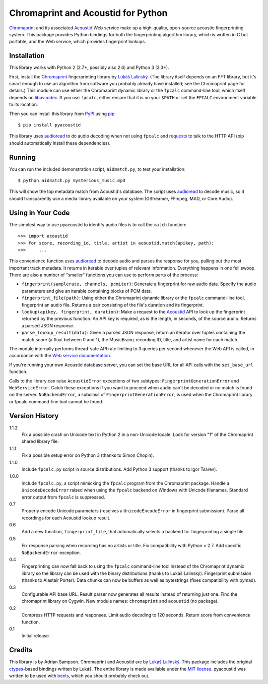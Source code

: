 Chromaprint and Acoustid for Python
===================================

`Chromaprint`_ and its associated `Acoustid`_ Web service make up a
high-quality, open-source acoustic fingerprinting system. This package provides
Python bindings for both the fingerprinting algorithm library, which is written
in C but portable, and the Web service, which provides fingerprint lookups.

.. _Chromaprint: http://acoustid.org/
.. _Acoustid: http://acoustid.org/chromaprint


Installation
------------

This library works with Python 2 (2.7+, possibly also 2.6) and Python 3
(3.3+).

First, install the `Chromaprint`_ fingerprinting library by `Lukáš Lalinský`__.
(The library itself depends on an FFT library, but it's smart enough to use an
algorithm from software you probably already have installed; see the Chromaprint
page for details.) This module can use either the Chromaprint dynamic library or
the ``fpcalc`` command-line tool, which itself depends on `libavcodec`_. If you
use ``fpcalc``, either ensure that it is on your ``$PATH`` or set the ``FPCALC``
environment variable to its location.

__ lukas_
.. _lukas: http://oxygene.sk/lukas/
.. _libavcodec: http://ffmpeg.org/

Then you can install this library from `PyPI`_ using `pip`_::

    $ pip install pyacoustid

This library uses `audioread`_ to do audio decoding when not using ``fpcalc``
and `requests`_ to talk to the HTTP API (pip should automatically install
these dependencies).

.. _pip: http://www.pip-installer.org/
.. _PyPI: http://pypi.python.org/
.. _audioread: https://github.com/sampsyo/audioread
.. _requests: http://python-requests.org


Running
-------

You can run the included demonstration script, ``aidmatch.py``, to test your
installation::

    $ python aidmatch.py mysterious_music.mp3

This will show the top metadata match from Acoustid's database. The script uses
`audioread`_ to decode music, so it should transparently use a media library
available on your system (GStreamer, FFmpeg, MAD, or Core Audio).


Using in Your Code
------------------

The simplest way to use pyacoustid to identify audio files is to call the
``match`` function::

    >>> import acoustid
    >>> for score, recording_id, title, artist in acoustid.match(apikey, path):
    >>>     ...

This convenience function uses `audioread`_ to decode audio and parses the
response for you, pulling out the most important track metadata. It returns in
iterable over tuples of relevant information. Everything happens in one fell
swoop. There are also a number of "smaller" functions you can use to perform
parts of the process:

- ``fingerprint(samplerate, channels, pcmiter)``: Generate a fingerprint for raw
  audio data. Specify the audio parameters and give an iterable containing
  blocks of PCM data.
- ``fingerprint_file(path)``: Using either the Chromaprint dynamic library or
  the ``fpcalc`` command-line tool, fingerprint an audio file. Returns a pair
  consisting of the file's duration and its fingerprint.
- ``lookup(apikey, fingerprint, duration)``: Make a request to the `Acoustid`_
  API to look up the fingerprint returned by the previous function. An API key
  is required, as is the length, in seconds, of the source audio. Returns a
  parsed JSON response.
- ``parse_lookup_result(data)``: Given a parsed JSON response, return an
  iterator over tuples containing the match score (a float between 0 and 1), the
  MusicBrainz recording ID, title, and artist name for each match.

The module internally performs thread-safe API rate limiting to 3 queries per
second whenever the Web API is called, in accordance with the `Web service
documentation`_.

If you're running your own Acoustid database server, you can set the base URL
for all API calls with the ``set_base_url`` function.

Calls to the library can raise ``AcoustidError`` exceptions of two subtypes:
``FingerprintGenerationError`` and ``WebServiceError``. Catch these exceptions
if you want to proceed when audio can't be decoded or no match is found on the
server. ``NoBackendError``, a subclass of ``FingerprintGenerationError``, is
used when the Chromaprint library or fpcalc command-line tool cannot be found.

.. _Web service documentation: http://acoustid.org/webservice


Version History
---------------

1.1.2
  Fix a possible crash on Unicode text in Python 2 in a non-Unicode locale.
  Look for version "1" of the Chromaprint shared library file.

1.1.1
  Fix a possible setup error on Python 3 (thanks to Simon Chopin).

1.1.0
  Include ``fpcalc.py`` script in source distributions.
  Add Python 3 support (thanks to Igor Tsarev).

1.0.0
  Include ``fpcalc.py``, a script mimicking the ``fpcalc`` program from the
  Chromaprint package.
  Handle a ``UnicodeDecodeError`` raised when using the ``fpcalc`` backend on
  Windows with Unicode filenames.
  Standard error output from ``fpcalc`` is suppressed.

0.7
  Properly encode Unicode parameters (resolves a ``UnicodeEncodeError``
  in fingerprint submission).
  Parse all recordings for each Acoustid lookup result.

0.6
  Add a new function, ``fingerprint_file``, that automatically selects a
  backend for fingerprinting a single file.

0.5
  Fix response parsing when recording has no artists or title.
  Fix compatibility with Python < 2.7.
  Add specific ``NoBackendError`` exception.

0.4
  Fingerprinting can now fall back to using the ``fpcalc`` command-line tool
  instead of the Chromaprint dynamic library so the library can be used with
  the binary distributions (thanks to Lukáš Lalinský).
  Fingerprint submission (thanks to Alastair Porter).
  Data chunks can now be buffers as well as bytestrings (fixes compatibility
  with pymad).

0.3
  Configurable API base URL.
  Result parser now generates all results instead of returning just one.
  Find the chromaprint library on Cygwin.
  New module names: ``chromaprint`` and ``acoustid`` (no package).

0.2
  Compress HTTP requests and responses.
  Limit audio decoding to 120 seconds.
  Return score from convenience function.

0.1
  Initial release.


Credits
-------

This library is by Adrian Sampson. Chromaprint and Acoustid are by `Lukáš
Lalinský`__. This package includes the original `ctypes`_-based bindings
written by Lukáš. The entire library is made available under the `MIT license`_.
pyacoustid was written to be used with `beets`_, which you should probably check
out.

__ lukas_
.. _ctypes: http://docs.python.org/library/ctypes.html
.. _beets: http://beets.radbox.org/
.. _MIT license: http://www.opensource.org/licenses/mit-license.php
